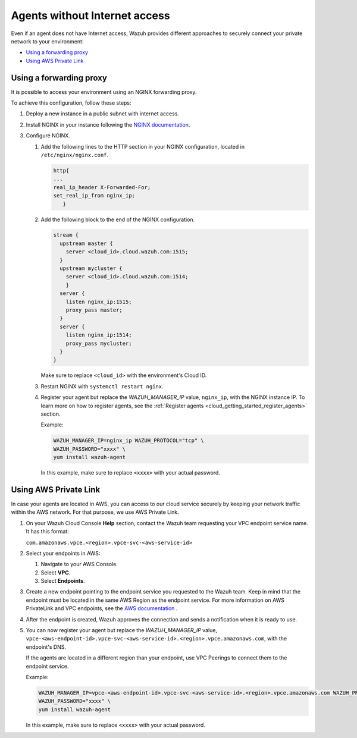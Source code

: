 .. Copyright (C) 2020 Wazuh, Inc.

.. _cloud_your_environment_agents_without_internet:

.. meta::
  :description: Learn about connecting agents without internet to your environment

Agents without Internet access
===============================

Even if an agent does not have Internet access, Wazuh provides different approaches to securely connect your private network to your environment:

- `Using a forwarding proxy`_

- `Using AWS Private Link`_

Using a forwarding proxy
------------------------

It is possible to access your environment using an NGINX forwarding proxy.

.. thumbnail:: ../../images/cloud-service/nginx-scheme.png
    :align: center
    :width: 100%


To achieve this configuration, follow these steps:

1. Deploy a new instance in a public subnet with internet access.

2. Install NGINX in your instance following the `NGINX documentation <https://docs.nginx.com/nginx/admin-guide/installing-nginx/installing-nginx-open-source/>`_.

3. Configure NGINX.

   #. Add the following lines to the HTTP section in your NGINX configuration, located in ``/etc/nginx/nginx.conf``.


      .. code-block::

         http{
         ...
         real_ip_header X-Forwarded-For;
         set_real_ip_from nginx_ip;
            }

   #. Add the following block to the end of the NGINX configuration.

      .. code-block::

	 stream {
	   upstream master {
	     server <cloud_id>.cloud.wazuh.com:1515;
	   }
	   upstream mycluster {
	     server <cloud_id>.cloud.wazuh.com:1514;
	     }
	   server {
	     listen nginx_ip:1515;
	     proxy_pass master;
	   }
	   server {
	     listen nginx_ip:1514;
	     proxy_pass mycluster;
	   }
	 }

      Make sure to replace ``<cloud_id>`` with the environment's Cloud ID.
	
   #. Restart NGINX with ``systemctl restart nginx``.

   #. Register your agent but replace the *WAZUH_MANAGER_IP* value, ``nginx_ip``, with the NGINX instance IP. To learn more on how to register agents, see the :ref:`Register agents <cloud_getting_started_register_agents>` section.

      Example:

      .. code-block::

         WAZUH_MANAGER_IP=nginx_ip WAZUH_PROTOCOL="tcp" \
         WAZUH_PASSWORD="xxxx" \
         yum install wazuh-agent
         
      In this example, make sure to replace ``<xxxx>`` with your actual password.

Using AWS Private Link
----------------------

In case your agents are located in AWS, you can access to our cloud service securely by keeping your network traffic within the AWS network. For that purpose, we use AWS Private Link.


1. On your Wazuh Cloud Console **Help** section, contact the Wazuh team requesting your VPC endpoint service name. It has this format:

   ``com.amazonaws.vpce.<region>.vpce-svc-<aws-service-id>``

2. Select your endpoints in AWS:
   
   1. Navigate to your AWS Console.

   2. Select **VPC**.

   3. Select **Endpoints**.

3. Create a new endpoint pointing to the endpoint service you requested to the Wazuh team. Keep in mind that the endpoint must be located in the same AWS Region as the endpoint service. For more information on AWS PrivateLink and VPC endpoints, see the  `AWS documentation <https://docs.aws.amazon.com/vpc/latest/userguide/vpce-interface.html#create-interface-endpoint>`_ .

4. After the endpoint is created, Wazuh approves the connection and sends a notification when it is ready to use.

5. You can now register your agent but replace the *WAZUH_MANAGER_IP* value, ``vpce-<aws-endpoint-id>.vpce-svc-<aws-service-id>.<region>.vpce.amazonaws.com``, with the endpoint's DNS.

   If the agents are located in a different region than your endpoint, use VPC Peerings to connect them to the endpoint service.

   Example:

   .. code-block::

      WAZUH_MANAGER_IP=vpce-<aws-endpoint-id>.vpce-svc-<aws-service-id>.<region>.vpce.amazonaws.com WAZUH_PROTOCOL="tcp" \
      WAZUH_PASSWORD="xxxx" \
      yum install wazuh-agent

   In this example, make sure to replace ``<xxxx>`` with your actual password.
